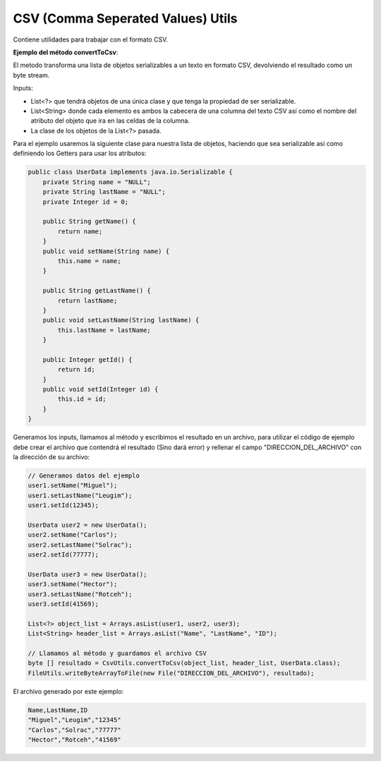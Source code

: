 ----------------------------------
CSV (Comma Seperated Values) Utils
----------------------------------
Contiene utilidades para trabajar con el formato CSV.

**Ejemplo del método convertToCsv**:

El metodo transforma una lista de objetos serializables a un texto en formato CSV, devolviendo el resultado como un byte stream.

Inputs:

- List<?> que tendrá objetos de una única clase y que tenga la propiedad de ser serializable.
- List<String> donde cada elemento es ambos la cabecera de una columna del texto CSV así como el nombre del atributo del objeto que ira en las celdas de la columna.
- La clase de los objetos de la List<?> pasada.

Para el ejemplo usaremos la siguiente clase para nuestra lista de objetos, haciendo que sea serializable así como definiendo los Getters para usar los atributos:

.. code-block:: java

    public class UserData implements java.io.Serializable {
        private String name = "NULL";
        private String lastName = "NULL";
        private Integer id = 0;

        public String getName() {
            return name;
        }
        public void setName(String name) {
            this.name = name;
        }

        public String getLastName() {
            return lastName;
        }
        public void setLastName(String lastName) {
            this.lastName = lastName;
        }

        public Integer getId() {
            return id;
        }
        public void setId(Integer id) {
            this.id = id;
        }
    }

Generamos los inputs, llamamos al método y escribimos el resultado en un archivo, para utilizar el código de ejemplo debe crear el archivo que contendrá el resultado (Sino dará error) y rellenar el campo "DIRECCION_DEL_ARCHIVO" con la dirección de su archivo:

.. code-block:: java
        
    // Generamos datos del ejemplo
    user1.setName("Miguel");
    user1.setLastName("Leugim");
    user1.setId(12345);

    UserData user2 = new UserData();
    user2.setName("Carlos");
    user2.setLastName("Solrac");
    user2.setId(77777);

    UserData user3 = new UserData();
    user3.setName("Hector");
    user3.setLastName("Rotceh");
    user3.setId(41569);

    List<?> object_list = Arrays.asList(user1, user2, user3);
    List<String> header_list = Arrays.asList("Name", "LastName", "ID");

    // Llamamos al método y guardamos el archivo CSV
    byte [] resultado = CsvUtils.convertToCsv(object_list, header_list, UserData.class);
    FileUtils.writeByteArrayToFile(new File("DIRECCION_DEL_ARCHIVO"), resultado);

El archivo generado por este ejemplo:

.. code-block:: text

    Name,LastName,ID
    "Miguel","Leugim","12345"
    "Carlos","Solrac","77777"
    "Hector","Rotceh","41569"
